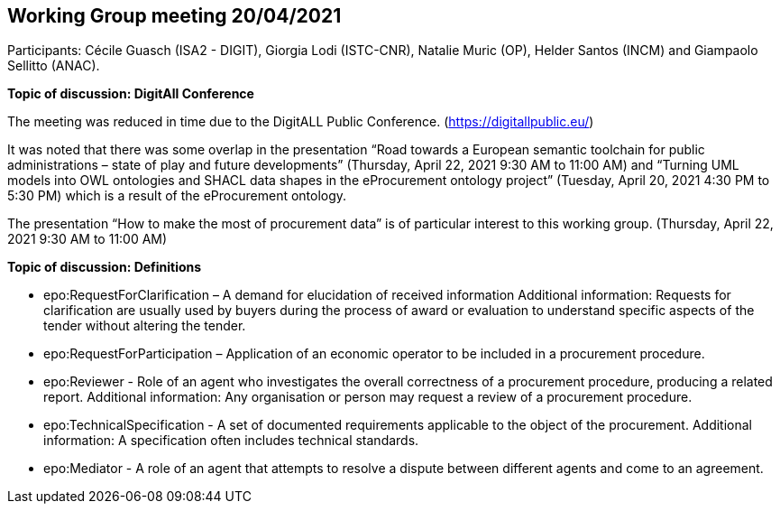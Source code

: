 == Working Group meeting 20/04/2021
Participants: Cécile Guasch (ISA2 - DIGIT), Giorgia Lodi (ISTC-CNR), Natalie Muric (OP), Helder Santos (INCM) and Giampaolo Sellitto (ANAC).

**Topic of discussion: DigitAll Conference**

The meeting was reduced in time due to the DigitALL Public Conference. (https://digitallpublic.eu/)

It was noted that there was some overlap in the presentation “Road towards a European semantic toolchain for public administrations – state of play and future developments” (Thursday, April 22, 2021 9:30 AM to 11:00 AM) and  “Turning UML models into OWL ontologies and SHACL data shapes in the eProcurement ontology project” (Tuesday, April 20, 2021 4:30 PM to 5:30 PM) which is a result of the eProcurement ontology.

The presentation “How to make the most of procurement data” is of particular interest to this working group. (Thursday, April 22, 2021 9:30 AM to 11:00 AM)

**Topic of discussion: Definitions**

* epo:RequestForClarification – A demand for elucidation of received information
Additional information:  Requests for clarification are usually used by buyers during the process of award or evaluation to understand specific aspects of the tender without altering the tender.
* epo:RequestForParticipation – Application of an economic operator to be included in a procurement procedure.
* epo:Reviewer - Role of an agent who investigates the overall correctness of a procurement procedure, producing a related report.
Additional information: Any organisation or person may request a review of a procurement procedure.
* epo:TechnicalSpecification - A set of documented requirements applicable to the object of the procurement.
Additional information: A specification often includes technical standards.
* epo:Mediator - A role of an agent  that  attempts to resolve a dispute between different agents and come to an agreement.
